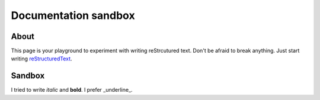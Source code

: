 Documentation sandbox
=====================

About
-----

This page is your playground to experiment with writing reStrcutured text.
Don't be afraid to break anything. Just start writing
`reStructuredText <http://www.sphinx-doc.org/en/master/usage/restructuredtext/basics.html>`_.


Sandbox
-------

I tried to write *italic* and **bold**.
I prefer _underline_.
